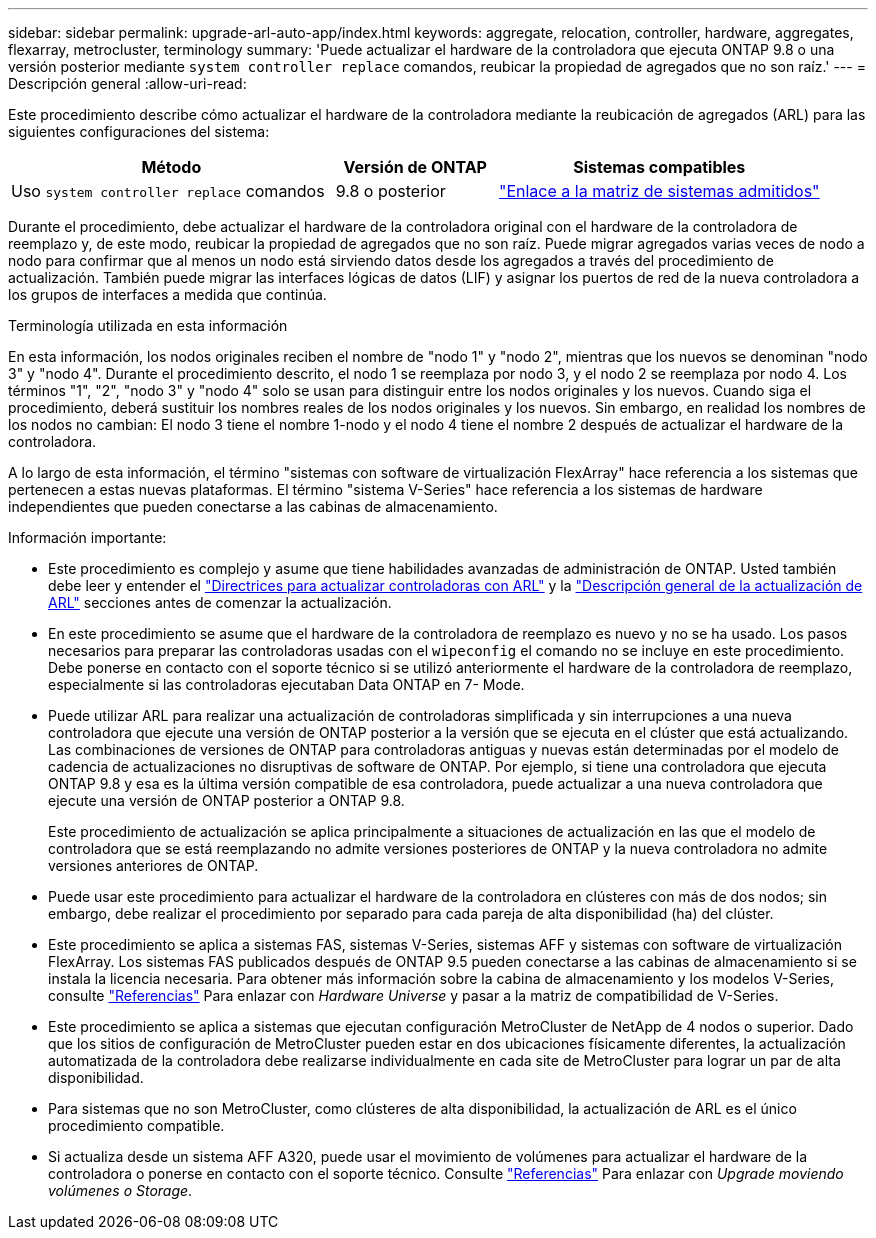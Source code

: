 ---
sidebar: sidebar 
permalink: upgrade-arl-auto-app/index.html 
keywords: aggregate, relocation, controller, hardware, aggregates, flexarray, metrocluster, terminology 
summary: 'Puede actualizar el hardware de la controladora que ejecuta ONTAP 9.8 o una versión posterior mediante `system controller replace` comandos, reubicar la propiedad de agregados que no son raíz.' 
---
= Descripción general
:allow-uri-read: 


[role="lead"]
Este procedimiento describe cómo actualizar el hardware de la controladora mediante la reubicación de agregados (ARL) para las siguientes configuraciones del sistema:

[cols="40,20,40"]
|===
| Método | Versión de ONTAP | Sistemas compatibles 


| Uso `system controller replace` comandos | 9.8 o posterior | link:decide_to_use_the_aggregate_relocation_guide.html#sys_commands_98_supported_systems["Enlace a la matriz de sistemas admitidos"] 
|===
Durante el procedimiento, debe actualizar el hardware de la controladora original con el hardware de la controladora de reemplazo y, de este modo, reubicar la propiedad de agregados que no son raíz. Puede migrar agregados varias veces de nodo a nodo para confirmar que al menos un nodo está sirviendo datos desde los agregados a través del procedimiento de actualización. También puede migrar las interfaces lógicas de datos (LIF) y asignar los puertos de red de la nueva controladora a los grupos de interfaces a medida que continúa.

.Terminología utilizada en esta información
En esta información, los nodos originales reciben el nombre de "nodo 1" y "nodo 2", mientras que los nuevos se denominan "nodo 3" y "nodo 4". Durante el procedimiento descrito, el nodo 1 se reemplaza por nodo 3, y el nodo 2 se reemplaza por nodo 4. Los términos "1", "2", "nodo 3" y "nodo 4" solo se usan para distinguir entre los nodos originales y los nuevos. Cuando siga el procedimiento, deberá sustituir los nombres reales de los nodos originales y los nuevos. Sin embargo, en realidad los nombres de los nodos no cambian: El nodo 3 tiene el nombre 1-nodo y el nodo 4 tiene el nombre 2 después de actualizar el hardware de la controladora.

A lo largo de esta información, el término "sistemas con software de virtualización FlexArray" hace referencia a los sistemas que pertenecen a estas nuevas plataformas. El término "sistema V-Series" hace referencia a los sistemas de hardware independientes que pueden conectarse a las cabinas de almacenamiento.

.Información importante:
* Este procedimiento es complejo y asume que tiene habilidades avanzadas de administración de ONTAP. Usted también debe leer y entender el link:guidelines_for_upgrading_controllers_with_arl.html["Directrices para actualizar controladoras con ARL"] y la link:overview_of_the_arl_upgrade.html["Descripción general de la actualización de ARL"] secciones antes de comenzar la actualización.
* En este procedimiento se asume que el hardware de la controladora de reemplazo es nuevo y no se ha usado. Los pasos necesarios para preparar las controladoras usadas con el `wipeconfig` el comando no se incluye en este procedimiento. Debe ponerse en contacto con el soporte técnico si se utilizó anteriormente el hardware de la controladora de reemplazo, especialmente si las controladoras ejecutaban Data ONTAP en 7- Mode.
* Puede utilizar ARL para realizar una actualización de controladoras simplificada y sin interrupciones a una nueva controladora que ejecute una versión de ONTAP posterior a la versión que se ejecuta en el clúster que está actualizando. Las combinaciones de versiones de ONTAP para controladoras antiguas y nuevas están determinadas por el modelo de cadencia de actualizaciones no disruptivas de software de ONTAP. Por ejemplo, si tiene una controladora que ejecuta ONTAP 9.8 y esa es la última versión compatible de esa controladora, puede actualizar a una nueva controladora que ejecute una versión de ONTAP posterior a ONTAP 9.8.
+
Este procedimiento de actualización se aplica principalmente a situaciones de actualización en las que el modelo de controladora que se está reemplazando no admite versiones posteriores de ONTAP y la nueva controladora no admite versiones anteriores de ONTAP.

* Puede usar este procedimiento para actualizar el hardware de la controladora en clústeres con más de dos nodos; sin embargo, debe realizar el procedimiento por separado para cada pareja de alta disponibilidad (ha) del clúster.
* Este procedimiento se aplica a sistemas FAS, sistemas V-Series, sistemas AFF y sistemas con software de virtualización FlexArray. Los sistemas FAS publicados después de ONTAP 9.5 pueden conectarse a las cabinas de almacenamiento si se instala la licencia necesaria. Para obtener más información sobre la cabina de almacenamiento y los modelos V-Series, consulte link:other_references.html["Referencias"] Para enlazar con _Hardware Universe_ y pasar a la matriz de compatibilidad de V-Series.
* Este procedimiento se aplica a sistemas que ejecutan configuración MetroCluster de NetApp de 4 nodos o superior. Dado que los sitios de configuración de MetroCluster pueden estar en dos ubicaciones físicamente diferentes, la actualización automatizada de la controladora debe realizarse individualmente en cada site de MetroCluster para lograr un par de alta disponibilidad.
* Para sistemas que no son MetroCluster, como clústeres de alta disponibilidad, la actualización de ARL es el único procedimiento compatible.
* Si actualiza desde un sistema AFF A320, puede usar el movimiento de volúmenes para actualizar el hardware de la controladora o ponerse en contacto con el soporte técnico. Consulte link:other_references.html["Referencias"] Para enlazar con _Upgrade moviendo volúmenes o Storage_.

